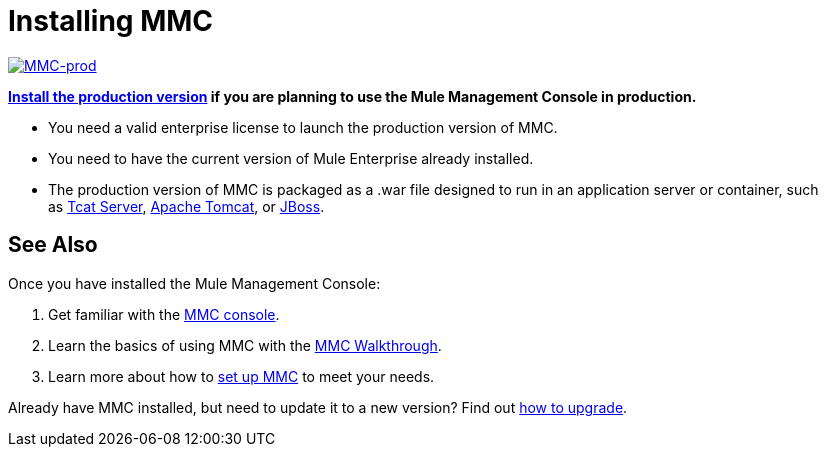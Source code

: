 = Installing MMC


link:/mule-management-console/v/3.7/installing-the-production-version-of-mmc[image:MMC-prod.png[MMC-prod]]

*link:/mule-management-console/v/3.7/installing-the-production-version-of-mmc[Install the production version] if you are planning to use the Mule Management Console in production.*

* You need a valid enterprise license to launch the production version of MMC.
* You need to have the current version of Mule Enterprise already installed.
* The production version of MMC is packaged as a .war file designed to run in an application server or container, such as link:/mule-management-console/v/3.7/installing-the-production-version-of-mmc[Tcat Server], link:/mule-management-console/v/3.7/installing-the-production-version-of-mmc[Apache Tomcat], or link:/mule-management-console/v/3.7/installing-the-production-version-of-mmc[JBoss].


== See Also

Once you have installed the Mule Management Console:

. Get familiar with the link:/mule-management-console/v/3.7/orientation-to-the-console[MMC console].
. Learn the basics of using MMC with the link:/mule-management-console/v/3.7/mmc-walkthrough[MMC Walkthrough].
. Learn more about how to link:/mule-management-console/v/3.7/setting-up-mmc[set up MMC] to meet your needs.

Already have MMC installed, but need to update it to a new version? Find out link:/mule-management-console/v/3.7/upgrading-the-management-console[how to upgrade].
